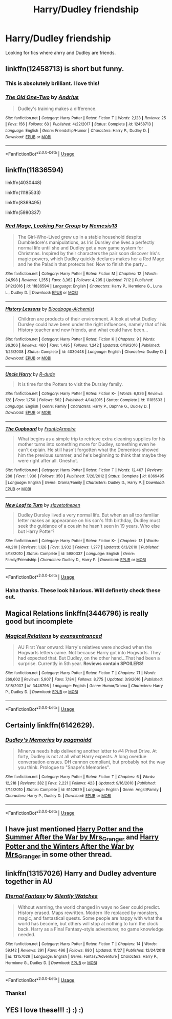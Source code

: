 #+TITLE: Harry/Dudley friendship

* Harry/Dudley friendship
:PROPERTIES:
:Author: Deadstar9790
:Score: 7
:DateUnix: 1574998500.0
:DateShort: 2019-Nov-29
:FlairText: Request
:END:
Looking for fics where ahrry and Dudley are friends.


** linkffn(12458713) is short but funny.
:PROPERTIES:
:Author: ronathaniel
:Score: 4
:DateUnix: 1575039071.0
:DateShort: 2019-Nov-29
:END:

*** This is absolutely brilliant. I love this!
:PROPERTIES:
:Author: Deadstar9790
:Score: 2
:DateUnix: 1575111907.0
:DateShort: 2019-Nov-30
:END:


*** [[https://www.fanfiction.net/s/12458713/1/][*/The Old One-Two/*]] by [[https://www.fanfiction.net/u/829951/Andrius][/Andrius/]]

#+begin_quote
  Dudley's training makes a difference.
#+end_quote

^{/Site/:} ^{fanfiction.net} ^{*|*} ^{/Category/:} ^{Harry} ^{Potter} ^{*|*} ^{/Rated/:} ^{Fiction} ^{T} ^{*|*} ^{/Words/:} ^{2,123} ^{*|*} ^{/Reviews/:} ^{25} ^{*|*} ^{/Favs/:} ^{156} ^{*|*} ^{/Follows/:} ^{63} ^{*|*} ^{/Published/:} ^{4/22/2017} ^{*|*} ^{/Status/:} ^{Complete} ^{*|*} ^{/id/:} ^{12458713} ^{*|*} ^{/Language/:} ^{English} ^{*|*} ^{/Genre/:} ^{Friendship/Humor} ^{*|*} ^{/Characters/:} ^{Harry} ^{P.,} ^{Dudley} ^{D.} ^{*|*} ^{/Download/:} ^{[[http://www.ff2ebook.com/old/ffn-bot/index.php?id=12458713&source=ff&filetype=epub][EPUB]]} ^{or} ^{[[http://www.ff2ebook.com/old/ffn-bot/index.php?id=12458713&source=ff&filetype=mobi][MOBI]]}

--------------

*FanfictionBot*^{2.0.0-beta} | [[https://github.com/tusing/reddit-ffn-bot/wiki/Usage][Usage]]
:PROPERTIES:
:Author: FanfictionBot
:Score: 1
:DateUnix: 1575039089.0
:DateShort: 2019-Nov-29
:END:


** linkffn(11836594)

linkffn(4030448)

linkffn(11185533)

linkffn(8369495)

linkffn(5980337)
:PROPERTIES:
:Author: u-useless
:Score: 4
:DateUnix: 1575014014.0
:DateShort: 2019-Nov-29
:END:

*** [[https://www.fanfiction.net/s/11836594/1/][*/Red Mage, Looking For Group/*]] by [[https://www.fanfiction.net/u/227409/Nemesis13][/Nemesis13/]]

#+begin_quote
  The Girl-Who-Lived grew up in a stable household despite Dumbledore's manipulations, as Iris Dursley she lives a perfectly normal life until she and Dudley get a new game system for Christmas. Inspired by their characters the pair soon discover Iris's magic powers, which Dudley quickly declares makes her a Red Mage and he the Paladin that protects her. Now to finish the party...
#+end_quote

^{/Site/:} ^{fanfiction.net} ^{*|*} ^{/Category/:} ^{Harry} ^{Potter} ^{*|*} ^{/Rated/:} ^{Fiction} ^{M} ^{*|*} ^{/Chapters/:} ^{12} ^{*|*} ^{/Words/:} ^{24,598} ^{*|*} ^{/Reviews/:} ^{1,255} ^{*|*} ^{/Favs/:} ^{3,362} ^{*|*} ^{/Follows/:} ^{4,205} ^{*|*} ^{/Updated/:} ^{7/12} ^{*|*} ^{/Published/:} ^{3/12/2016} ^{*|*} ^{/id/:} ^{11836594} ^{*|*} ^{/Language/:} ^{English} ^{*|*} ^{/Characters/:} ^{Harry} ^{P.,} ^{Hermione} ^{G.,} ^{Luna} ^{L.,} ^{Dudley} ^{D.} ^{*|*} ^{/Download/:} ^{[[http://www.ff2ebook.com/old/ffn-bot/index.php?id=11836594&source=ff&filetype=epub][EPUB]]} ^{or} ^{[[http://www.ff2ebook.com/old/ffn-bot/index.php?id=11836594&source=ff&filetype=mobi][MOBI]]}

--------------

[[https://www.fanfiction.net/s/4030448/1/][*/History Lessons/*]] by [[https://www.fanfiction.net/u/965157/Bloodpage-Alchemist][/Bloodpage-Alchemist/]]

#+begin_quote
  Children are products of their environment. A look at what Dudley Dursley could have been under the right influences, namely that of his History teacher and new friends, and what could have been...
#+end_quote

^{/Site/:} ^{fanfiction.net} ^{*|*} ^{/Category/:} ^{Harry} ^{Potter} ^{*|*} ^{/Rated/:} ^{Fiction} ^{K} ^{*|*} ^{/Chapters/:} ^{9} ^{*|*} ^{/Words/:} ^{36,306} ^{*|*} ^{/Reviews/:} ^{460} ^{*|*} ^{/Favs/:} ^{1,485} ^{*|*} ^{/Follows/:} ^{1,242} ^{*|*} ^{/Updated/:} ^{6/19/2016} ^{*|*} ^{/Published/:} ^{1/23/2008} ^{*|*} ^{/Status/:} ^{Complete} ^{*|*} ^{/id/:} ^{4030448} ^{*|*} ^{/Language/:} ^{English} ^{*|*} ^{/Characters/:} ^{Dudley} ^{D.} ^{*|*} ^{/Download/:} ^{[[http://www.ff2ebook.com/old/ffn-bot/index.php?id=4030448&source=ff&filetype=epub][EPUB]]} ^{or} ^{[[http://www.ff2ebook.com/old/ffn-bot/index.php?id=4030448&source=ff&filetype=mobi][MOBI]]}

--------------

[[https://www.fanfiction.net/s/11185533/1/][*/Uncle Harry/*]] by [[https://www.fanfiction.net/u/2057121/R-dude][/R-dude/]]

#+begin_quote
  It is time for the Potters to visit the Dursley family.
#+end_quote

^{/Site/:} ^{fanfiction.net} ^{*|*} ^{/Category/:} ^{Harry} ^{Potter} ^{*|*} ^{/Rated/:} ^{Fiction} ^{K+} ^{*|*} ^{/Words/:} ^{6,926} ^{*|*} ^{/Reviews/:} ^{128} ^{*|*} ^{/Favs/:} ^{1,750} ^{*|*} ^{/Follows/:} ^{562} ^{*|*} ^{/Published/:} ^{4/14/2015} ^{*|*} ^{/Status/:} ^{Complete} ^{*|*} ^{/id/:} ^{11185533} ^{*|*} ^{/Language/:} ^{English} ^{*|*} ^{/Genre/:} ^{Family} ^{*|*} ^{/Characters/:} ^{Harry} ^{P.,} ^{Daphne} ^{G.,} ^{Dudley} ^{D.} ^{*|*} ^{/Download/:} ^{[[http://www.ff2ebook.com/old/ffn-bot/index.php?id=11185533&source=ff&filetype=epub][EPUB]]} ^{or} ^{[[http://www.ff2ebook.com/old/ffn-bot/index.php?id=11185533&source=ff&filetype=mobi][MOBI]]}

--------------

[[https://www.fanfiction.net/s/8369495/1/][*/The Cupboard/*]] by [[https://www.fanfiction.net/u/4076468/FranticArmoire][/FranticArmoire/]]

#+begin_quote
  What begins as a simple trip to retrieve extra cleaning supplies for his mother turns into something more for Dudley, something even he can't explain. He still hasn't forgotten what the Dementors showed him the previous summer, and he's beginning to think that maybe they were right after all. Oneshot.
#+end_quote

^{/Site/:} ^{fanfiction.net} ^{*|*} ^{/Category/:} ^{Harry} ^{Potter} ^{*|*} ^{/Rated/:} ^{Fiction} ^{T} ^{*|*} ^{/Words/:} ^{12,467} ^{*|*} ^{/Reviews/:} ^{288} ^{*|*} ^{/Favs/:} ^{1,936} ^{*|*} ^{/Follows/:} ^{350} ^{*|*} ^{/Published/:} ^{7/28/2012} ^{*|*} ^{/Status/:} ^{Complete} ^{*|*} ^{/id/:} ^{8369495} ^{*|*} ^{/Language/:} ^{English} ^{*|*} ^{/Genre/:} ^{Drama/Family} ^{*|*} ^{/Characters/:} ^{Dudley} ^{D.,} ^{Harry} ^{P.} ^{*|*} ^{/Download/:} ^{[[http://www.ff2ebook.com/old/ffn-bot/index.php?id=8369495&source=ff&filetype=epub][EPUB]]} ^{or} ^{[[http://www.ff2ebook.com/old/ffn-bot/index.php?id=8369495&source=ff&filetype=mobi][MOBI]]}

--------------

[[https://www.fanfiction.net/s/5980337/1/][*/New Leaf to Turn/*]] by [[https://www.fanfiction.net/u/2290345/slavetothepen][/slavetothepen/]]

#+begin_quote
  Dudley Dursley lived a very normal life. But when an all too familiar letter makes an appearance on his son's 11th birthday, Dudley must seek the guidance of a cousin he hasn't seen in 19 years. Who else but Harry Potter?
#+end_quote

^{/Site/:} ^{fanfiction.net} ^{*|*} ^{/Category/:} ^{Harry} ^{Potter} ^{*|*} ^{/Rated/:} ^{Fiction} ^{K+} ^{*|*} ^{/Chapters/:} ^{13} ^{*|*} ^{/Words/:} ^{40,210} ^{*|*} ^{/Reviews/:} ^{1,128} ^{*|*} ^{/Favs/:} ^{3,932} ^{*|*} ^{/Follows/:} ^{1,277} ^{*|*} ^{/Updated/:} ^{6/3/2010} ^{*|*} ^{/Published/:} ^{5/18/2010} ^{*|*} ^{/Status/:} ^{Complete} ^{*|*} ^{/id/:} ^{5980337} ^{*|*} ^{/Language/:} ^{English} ^{*|*} ^{/Genre/:} ^{Family/Friendship} ^{*|*} ^{/Characters/:} ^{Dudley} ^{D.,} ^{Harry} ^{P.} ^{*|*} ^{/Download/:} ^{[[http://www.ff2ebook.com/old/ffn-bot/index.php?id=5980337&source=ff&filetype=epub][EPUB]]} ^{or} ^{[[http://www.ff2ebook.com/old/ffn-bot/index.php?id=5980337&source=ff&filetype=mobi][MOBI]]}

--------------

*FanfictionBot*^{2.0.0-beta} | [[https://github.com/tusing/reddit-ffn-bot/wiki/Usage][Usage]]
:PROPERTIES:
:Author: FanfictionBot
:Score: 2
:DateUnix: 1575014045.0
:DateShort: 2019-Nov-29
:END:


*** Haha thanks. These look hilarious. Will definetly check these out.
:PROPERTIES:
:Author: Deadstar9790
:Score: 2
:DateUnix: 1575023300.0
:DateShort: 2019-Nov-29
:END:


** Magical Relations linkffn(3446796) is really good but incomplete
:PROPERTIES:
:Author: WantDiscussion
:Score: 3
:DateUnix: 1575000232.0
:DateShort: 2019-Nov-29
:END:

*** [[https://www.fanfiction.net/s/3446796/1/][*/Magical Relations/*]] by [[https://www.fanfiction.net/u/651163/evansentranced][/evansentranced/]]

#+begin_quote
  AU First Year onward: Harry's relatives were shocked when the Hogwarts letters came. Not because Harry got into Hogwarts. They had expected that. But Dudley, on the other hand...That had been a surprise. Currently in 5th year. *Reviews contain SPOILERS!*
#+end_quote

^{/Site/:} ^{fanfiction.net} ^{*|*} ^{/Category/:} ^{Harry} ^{Potter} ^{*|*} ^{/Rated/:} ^{Fiction} ^{T} ^{*|*} ^{/Chapters/:} ^{71} ^{*|*} ^{/Words/:} ^{269,602} ^{*|*} ^{/Reviews/:} ^{5,907} ^{*|*} ^{/Favs/:} ^{7,184} ^{*|*} ^{/Follows/:} ^{8,775} ^{*|*} ^{/Updated/:} ^{3/9/2016} ^{*|*} ^{/Published/:} ^{3/18/2007} ^{*|*} ^{/id/:} ^{3446796} ^{*|*} ^{/Language/:} ^{English} ^{*|*} ^{/Genre/:} ^{Humor/Drama} ^{*|*} ^{/Characters/:} ^{Harry} ^{P.,} ^{Dudley} ^{D.} ^{*|*} ^{/Download/:} ^{[[http://www.ff2ebook.com/old/ffn-bot/index.php?id=3446796&source=ff&filetype=epub][EPUB]]} ^{or} ^{[[http://www.ff2ebook.com/old/ffn-bot/index.php?id=3446796&source=ff&filetype=mobi][MOBI]]}

--------------

*FanfictionBot*^{2.0.0-beta} | [[https://github.com/tusing/reddit-ffn-bot/wiki/Usage][Usage]]
:PROPERTIES:
:Author: FanfictionBot
:Score: 0
:DateUnix: 1575000242.0
:DateShort: 2019-Nov-29
:END:


** Certainly linkffn(6142629).
:PROPERTIES:
:Author: ceplma
:Score: 3
:DateUnix: 1575010410.0
:DateShort: 2019-Nov-29
:END:

*** [[https://www.fanfiction.net/s/6142629/1/][*/Dudley's Memories/*]] by [[https://www.fanfiction.net/u/1930591/paganaidd][/paganaidd/]]

#+begin_quote
  Minerva needs help delivering another letter to #4 Privet Drive. At forty, Dudley is not at all what Harry expects. A long overdue conversation ensues. DH cannon compliant, but probably not the way you think. Prologue to "Snape's Memories".
#+end_quote

^{/Site/:} ^{fanfiction.net} ^{*|*} ^{/Category/:} ^{Harry} ^{Potter} ^{*|*} ^{/Rated/:} ^{Fiction} ^{T} ^{*|*} ^{/Chapters/:} ^{6} ^{*|*} ^{/Words/:} ^{12,218} ^{*|*} ^{/Reviews/:} ^{382} ^{*|*} ^{/Favs/:} ^{2,221} ^{*|*} ^{/Follows/:} ^{423} ^{*|*} ^{/Updated/:} ^{9/16/2010} ^{*|*} ^{/Published/:} ^{7/14/2010} ^{*|*} ^{/Status/:} ^{Complete} ^{*|*} ^{/id/:} ^{6142629} ^{*|*} ^{/Language/:} ^{English} ^{*|*} ^{/Genre/:} ^{Angst/Family} ^{*|*} ^{/Characters/:} ^{Harry} ^{P.,} ^{Dudley} ^{D.} ^{*|*} ^{/Download/:} ^{[[http://www.ff2ebook.com/old/ffn-bot/index.php?id=6142629&source=ff&filetype=epub][EPUB]]} ^{or} ^{[[http://www.ff2ebook.com/old/ffn-bot/index.php?id=6142629&source=ff&filetype=mobi][MOBI]]}

--------------

*FanfictionBot*^{2.0.0-beta} | [[https://github.com/tusing/reddit-ffn-bot/wiki/Usage][Usage]]
:PROPERTIES:
:Author: FanfictionBot
:Score: 2
:DateUnix: 1575010419.0
:DateShort: 2019-Nov-29
:END:


** I have just mentioned [[https://harrypotterfanfiction.com/viewstory.php?psid=245803][Harry Potter and the Summer After the War by Mrs_Granger]] and [[https://harrypotterfanfiction.com/viewstory.php?psid=260207][Harry Potter and the Winters After the War by Mrs_Granger]] in some other thread.
:PROPERTIES:
:Author: ceplma
:Score: 1
:DateUnix: 1575029747.0
:DateShort: 2019-Nov-29
:END:


** linkffn(13157026) Harry and Dudley adventure together in AU
:PROPERTIES:
:Author: 420SwagBro
:Score: 1
:DateUnix: 1575062540.0
:DateShort: 2019-Nov-30
:END:

*** [[https://www.fanfiction.net/s/13157026/1/][*/Eternal Fantasy/*]] by [[https://www.fanfiction.net/u/4036441/Silently-Watches][/Silently Watches/]]

#+begin_quote
  Without warning, the world changed in ways no Seer could predict. History erased. Maps rewritten. Modern life replaced by monsters, magic, and fantastical quests. Some people are happy with what the world has become, but others will stop at nothing to turn the clock back. Harry as a Final Fantasy--style adventurer, no game knowledge needed.
#+end_quote

^{/Site/:} ^{fanfiction.net} ^{*|*} ^{/Category/:} ^{Harry} ^{Potter} ^{*|*} ^{/Rated/:} ^{Fiction} ^{T} ^{*|*} ^{/Chapters/:} ^{14} ^{*|*} ^{/Words/:} ^{59,142} ^{*|*} ^{/Reviews/:} ^{291} ^{*|*} ^{/Favs/:} ^{496} ^{*|*} ^{/Follows/:} ^{680} ^{*|*} ^{/Updated/:} ^{11/27} ^{*|*} ^{/Published/:} ^{12/24/2018} ^{*|*} ^{/id/:} ^{13157026} ^{*|*} ^{/Language/:} ^{English} ^{*|*} ^{/Genre/:} ^{Fantasy/Adventure} ^{*|*} ^{/Characters/:} ^{Harry} ^{P.,} ^{Hermione} ^{G.,} ^{Dudley} ^{D.} ^{*|*} ^{/Download/:} ^{[[http://www.ff2ebook.com/old/ffn-bot/index.php?id=13157026&source=ff&filetype=epub][EPUB]]} ^{or} ^{[[http://www.ff2ebook.com/old/ffn-bot/index.php?id=13157026&source=ff&filetype=mobi][MOBI]]}

--------------

*FanfictionBot*^{2.0.0-beta} | [[https://github.com/tusing/reddit-ffn-bot/wiki/Usage][Usage]]
:PROPERTIES:
:Author: FanfictionBot
:Score: 2
:DateUnix: 1575062555.0
:DateShort: 2019-Nov-30
:END:


*** Thanks!
:PROPERTIES:
:Author: Deadstar9790
:Score: 1
:DateUnix: 1575065755.0
:DateShort: 2019-Nov-30
:END:


** YES I love these!!! :) :) :)
:PROPERTIES:
:Score: 0
:DateUnix: 1575002477.0
:DateShort: 2019-Nov-29
:END:
